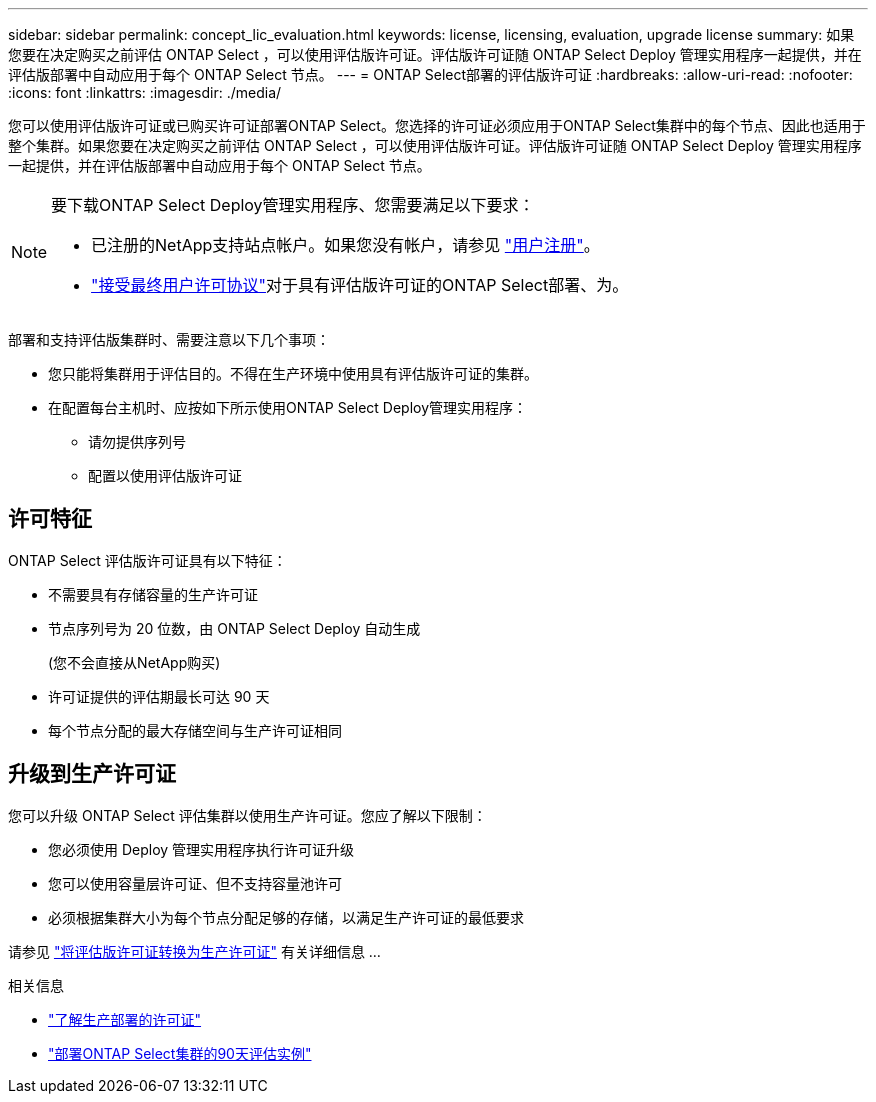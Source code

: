 ---
sidebar: sidebar 
permalink: concept_lic_evaluation.html 
keywords: license, licensing, evaluation, upgrade license 
summary: 如果您要在决定购买之前评估 ONTAP Select ，可以使用评估版许可证。评估版许可证随 ONTAP Select Deploy 管理实用程序一起提供，并在评估版部署中自动应用于每个 ONTAP Select 节点。 
---
= ONTAP Select部署的评估版许可证
:hardbreaks:
:allow-uri-read: 
:nofooter: 
:icons: font
:linkattrs: 
:imagesdir: ./media/


[role="lead"]
您可以使用评估版许可证或已购买许可证部署ONTAP Select。您选择的许可证必须应用于ONTAP Select集群中的每个节点、因此也适用于整个集群。如果您要在决定购买之前评估 ONTAP Select ，可以使用评估版许可证。评估版许可证随 ONTAP Select Deploy 管理实用程序一起提供，并在评估版部署中自动应用于每个 ONTAP Select 节点。

[NOTE]
====
要下载ONTAP Select Deploy管理实用程序、您需要满足以下要求：

* 已注册的NetApp支持站点帐户。如果您没有帐户，请参见 https://mysupport.netapp.com/site/user/registration["用户注册"^]。
*  https://mysupport.netapp.com/site/downloads/evaluation/ontap-select["接受最终用户许可协议"^]对于具有评估版许可证的ONTAP Select部署、为。


====
部署和支持评估版集群时、需要注意以下几个事项：

* 您只能将集群用于评估目的。不得在生产环境中使用具有评估版许可证的集群。
* 在配置每台主机时、应按如下所示使用ONTAP Select Deploy管理实用程序：
+
** 请勿提供序列号
** 配置以使用评估版许可证






== 许可特征

ONTAP Select 评估版许可证具有以下特征：

* 不需要具有存储容量的生产许可证
* 节点序列号为 20 位数，由 ONTAP Select Deploy 自动生成
+
(您不会直接从NetApp购买)

* 许可证提供的评估期最长可达 90 天
* 每个节点分配的最大存储空间与生产许可证相同




== 升级到生产许可证

您可以升级 ONTAP Select 评估集群以使用生产许可证。您应了解以下限制：

* 您必须使用 Deploy 管理实用程序执行许可证升级
* 您可以使用容量层许可证、但不支持容量池许可
* 必须根据集群大小为每个节点分配足够的存储，以满足生产许可证的最低要求


请参见 link:task_adm_licenses.html["将评估版许可证转换为生产许可证"] 有关详细信息 ...

.相关信息
* link:concept_lic_production.html["了解生产部署的许可证"]
* link:deploy-evaluation-ontap-select-ovf-template.html["部署ONTAP Select集群的90天评估实例"]

